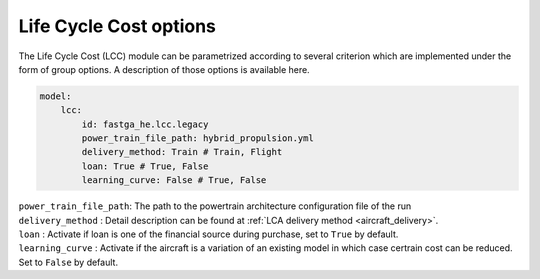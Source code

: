 .. _templates:

=======================
Life Cycle Cost options
=======================

The Life Cycle Cost (LCC) module can be parametrized according to several criterion which are implemented under
the form of group options. A description of those options is available here.

.. code:: yaml

    model:
        lcc:
            id: fastga_he.lcc.legacy
            power_train_file_path: hybrid_propulsion.yml
            delivery_method: Train # Train, Flight
            loan: True # True, False
            learning_curve: False # True, False

| ``power_train_file_path``: The path to the powertrain architecture configuration file of the run
| ``delivery_method`` : Detail description can be found at :ref:`LCA delivery method <aircraft_delivery>`.
| ``loan`` : Activate if loan is one of the financial source during purchase, set to ``True`` by default.
| ``learning_curve`` : Activate if the aircraft is a variation of an existing model in which case certrain cost can be reduced. Set to ``False`` by default.
